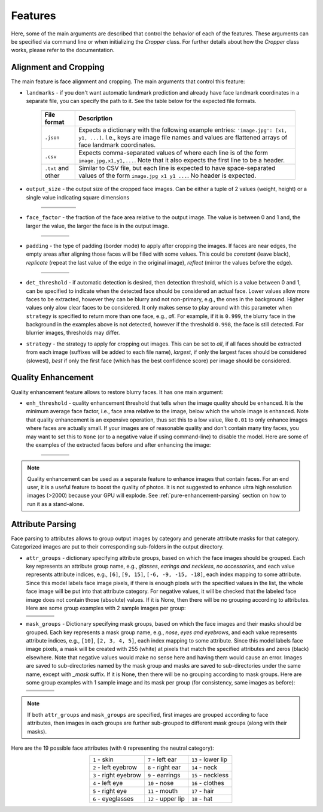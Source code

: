 ========
Features
========

Here, some of the main arguments are described that control the behavior of each of the features. These arguments can be specified via command line or when initializing the `Cropper` class. For further details about how the `Cropper` class works, please refer to the documentation.

Alignment and Cropping
----------------------

The main feature is face alignment and cropping. The main arguments that control this feature:

* ``landmarks`` - if you don't want automatic landmark prediction and already have face landmark coordinates in a separate file, you can specify the path to it. See the table below for the expected file formats.

    .. list-table::
        :header-rows: 1

        * - File format
          - Description
        * - ``.json``
          - Expects a dictionary with the following example entries: ``'image.jpg': [x1, y1, ...]``. I.e., keys are image file names and values are flattened arrays of face landmark coordinates.
        * - ``.csv``
          - Expects comma-separated values of where each line is of the form ``image.jpg,x1,y1,...``. Note that it also expects the first line to be a header.
        * - ``.txt`` and other
          - Similar to CSV file, but each line is expected to have space-separated values of the form ``image.jpg x1 y1 ...``. No header is expected.

* ``output_size`` - the output size of the cropped face images. Can be either a tuple of 2 values (weight, height) or a single value indicating square dimensions

    .. list-table::
          :header-rows: 1
          :widths: 20 30 30 20

          * - .. centered:: 200 × 200
            - .. centered:: 300 × 300
            - .. centered:: 300 × 200
            - .. centered:: 200 × 300
          * - .. image:: ../assets/size_200x200.jpg
            - .. image:: ../assets/size_300x300.jpg
            - .. image:: ../assets/size_300x200.jpg
            - .. image:: ../assets/size_200x300.jpg

* ``face_factor`` - the fraction of the face area relative to the output image. The value is between 0 and 1 and, the larger the value, the larger the face is in the output image.

    .. list-table::
          :header-rows: 1
          :widths: 25 25 25 25

          * - .. centered:: 0.4
            - .. centered:: 0.55
            - .. centered:: 0.7
            - .. centered:: 0.85
          * - .. image:: ../assets/factor_0.4.jpg
            - .. image:: ../assets/factor_0.55.jpg
            - .. image:: ../assets/factor_0.7.jpg
            - .. image:: ../assets/factor_0.85.jpg

* ``padding`` - the type of padding (border mode) to apply after cropping the images. If faces are near edges, the empty areas after aligning those faces will be filled with some values. This could be *constant* (leave black), *replicate* (repeat the last value of the edge in the original image), *reflect* (mirror the values before the edge).

    .. list-table::
          :header-rows: 1
          :widths: 25 25 25 25

          * - .. centered:: Constant
            - .. centered:: Replicate
            - .. centered:: Reflect
            - .. centered:: Wrap
          * - .. image:: ../assets/padding_constant.jpg
            - .. image:: ../assets/padding_replicate.jpg
            - .. image:: ../assets/padding_reflect.jpg
            - .. image:: ../assets/padding_wrap.jpg

* ``det_threshold`` - if automatic detection is desired, then detection threshold, which is a value between 0 and 1, can be specified to indicate when the detected face should be considered an actual face. Lower values allow more faces to be extracted, however they can be blurry and not non-primary, e.g., the ones in the background. Higher values only alow clear faces to be considered. It only makes sense to play around with this parameter when ``strategy`` is specified to return more than one face, e.g., *all*. For example, if it is ``0.999``, the blurry face in the background in the examples above is not detected, however if the threshold ``0.998``, the face is still detected. For blurrier images, thresholds may differ.

* ``strategy`` - the strategy to apply for cropping out images. This can be set to *all*, if all faces should be extracted from each image (suffixes will be added to each file name), *largest*, if only the largest faces should be considered (slowest), *best* if only the first face (which has the best confidence score) per image should be considered.

Quality Enhancement
-------------------

Quality enhancement feature allows to restore blurry faces. It has one main argument:

* ``enh_threshold`` - quality enhancement threshold that tells when the image quality should be enhanced. It is the minimum average face factor, i.e., face area relative to the image, below which the whole image is enhanced. Note that quality enhancement is an expensive operation, thus set this to a low value, like ``0.01`` to only enhance images where faces are actually small. If your images are of reasonable quality and don't contain many tiny faces, you may want to set this to ``None`` (or to a negative value if using command-line) to disable the model. Here are some of the examples of the extracted faces before and after enhancing the image:

    .. list-table::
          :header-rows: 0

          * - .. image:: ../assets/f1_b.jpg
            - .. image:: ../assets/f2_b.jpg
            - .. image:: ../assets/f3_b.jpg
            - .. image:: ../assets/f4_b.jpg
          * - .. image:: ../assets/f1_a.jpg
            - .. image:: ../assets/f2_a.jpg
            - .. image:: ../assets/f3_a.jpg
            - .. image:: ../assets/f4_a.jpg


.. note::

    Quality enhancement can be used as a separate feature to enhance images that contain faces. For an end user, it is a useful feature to boost the quality of photos. It is not suggested to enhance ultra high resolution images (>2000) because your GPU will explode. See :ref:`pure-enhancement-parsing` section on how to run it as a stand-alone.

Attribute Parsing
-----------------

Face parsing to attributes allows to group output images by category and generate attribute masks for that category. Categorized images are put to their corresponding sub-folders in the output directory.

* ``attr_groups`` - dictionary specifying attribute groups, based on which the face images should be grouped. Each key represents an attribute group name, e.g., *glasses*, *earings and neckless*, *no accessories*, and each value represents attribute indices, e.g., ``[6]``, ``[9, 15]``, ``[-6, -9, -15, -18]``, each index mapping to some attribute. Since this model labels face image pixels, if there is enough pixels with the specified values in the list, the whole face image will be put into that attribute category. For negative values, it will be checked that the labeled face image does not contain those (absolute) values. If it is None, then there will be no grouping according to attributes. Here are some group examples with 2 sample images per group:

  .. list-table::
        :header-rows: 1
        :widths: 25 25 25 25

        * - .. centered:: Glasses |br| ``[6]``
          - .. centered:: Earrings and neckless |br| ``[9, 15]``
          - .. centered:: Hats, no glasses |br| ``[18, -6]``
          - .. centered:: No accessories |br| ``[-6, -9, -15, -18]``
        * - .. image:: ../assets/glasses_1.jpg
          - .. image:: ../assets/earrings_and_neckless_1.jpg
          - .. image:: ../assets/hats_no_glasses_1.jpg
          - .. image:: ../assets/no_accessories_1.jpg
        * - .. image:: ../assets/glasses_2.jpg
          - .. image:: ../assets/earrings_and_neckless_2.jpg
          - .. image:: ../assets/hats_no_glasses_2.jpg
          - .. image:: ../assets/no_accessories_2.jpg

* ``mask_groups`` - Dictionary specifying mask groups, based on which the face images and their masks should be grouped. Each key represents a mask group name, e.g., *nose*, *eyes and eyebrows*, and each value represents attribute indices, e.g., ``[10]``, ``[2, 3, 4, 5]``, each index mapping to some attribute. Since this model labels face image pixels, a mask will be created with 255 (white) at pixels that match the specified attributes and zeros (black) elsewhere. Note that negative values would make no sense here and having them would cause an error. Images are saved to sub-directories named by the mask group and masks are saved to sub-directories under the same name, except with `_mask` suffix. If it is None, then there will be no grouping according to mask groups. Here are some group examples with 1 sample image and its mask per group (for consistency, same images as before):

  .. list-table::
        :header-rows: 1
        :widths: 25 25 25 25

        * - .. centered:: Glasses |br| ``[6]``
          - .. centered:: Earrings and neckless |br| ``[9, 15]``
          - .. centered:: Nose |br| ``[10]``
          - .. centered:: Eyes and Eyebrows |br| ``[2, 3, 4, 5]``
        * - .. image:: ../assets/glasses_1.jpg
          - .. image:: ../assets/earrings_and_neckless_1.jpg
          - .. image:: ../assets/hats_no_glasses_1.jpg
          - .. image:: ../assets/no_accessories_1.jpg
        * - .. image:: ../assets/glasses_m.jpg
          - .. image:: ../assets/earrings_and_neckless_m.jpg
          - .. image:: ../assets/hats_no_glasses_m.jpg
          - .. image:: ../assets/no_accessories_m.jpg

.. |br| raw:: html

     <br>

.. note::
    
    If both ``attr_groups`` and ``mask_groups`` are specified, first images are grouped according to face attributes, then images in each groups are further sub-grouped to different mask groups (along with their masks).


Here are the 19 possible face attributes (with ``0`` representing the neutral category):

.. list-table::
    :header-rows: 0
    :align: center

    * - ``1`` - skin
      - ``7`` - left ear
      - ``13`` - lower lip
    * - ``2`` - left eyebrow
      - ``8`` - right ear
      - ``14`` - neck
    * - ``3`` - right eyebrow
      - ``9`` - earrings
      - ``15`` - neckless
    * - ``4`` - left eye
      - ``10`` - nose
      - ``16`` - clothes
    * - ``5`` - right eye
      - ``11`` - mouth
      - ``17`` - hair
    * - ``6`` - eyeglasses
      - ``12`` - upper lip
      - ``18`` - hat
